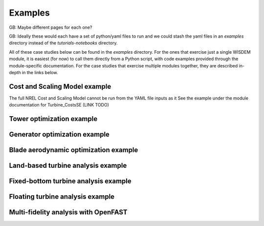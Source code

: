 .. _example-label:


Examples
---------
GB: Maybe different pages for each one?

GB: Ideally these would each have a set of python/yaml files to run and we could stash the yaml files in an `examples` directory instead of the `tutorials-notebooks` directory.

All of these case studies below can be found in the `examples` directory.  For the ones that exercise just a single WISDEM module, it is easiest (for now) to call them directly from a Python script, with code examples provided through the module-specific documentation.  For the case studies that exercise multiple modules together, they are described in-depth in the links below. 

Cost and Scaling Model example
^^^^^^^^^^^^^^^^^^^^^^^^^^^^^^
The full NREL Cost and Scaling Model cannot be run from the YAML file inputs as it 
See the example under the module documentation for Turbine_CostsSE (LINK TODO)

Tower optimization example
^^^^^^^^^^^^^^^^^^^^^^^^^^


Generator optimization example
^^^^^^^^^^^^^^^^^^^^^^^^^^^^^^

Blade aerodynamic optimization example
^^^^^^^^^^^^^^^^^^^^^^^^^^^^^^^^^^^^^^

Land-based turbine analysis example
^^^^^^^^^^^^^^^^^^^^^^^^^^^^^^^^^^^

Fixed-bottom turbine analysis example
^^^^^^^^^^^^^^^^^^^^^^^^^^^^^^^^^^^^^

Floating turbine analysis example
^^^^^^^^^^^^^^^^^^^^^^^^^^^^^^^^^

Multi-fidelity analysis with OpenFAST
^^^^^^^^^^^^^^^^^^^^^^^^^^^^^^^^^^^^^



